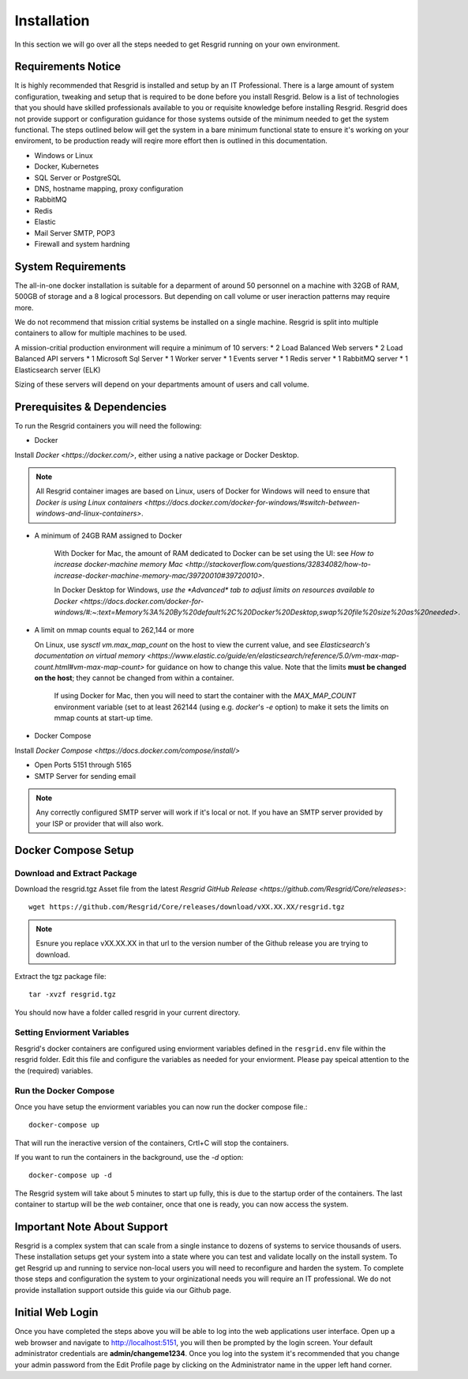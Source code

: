 #######
Installation
#######

In this section we will go over all the steps needed to get Resgrid running on your own environment. 

.. _requirements:

Requirements Notice
****************************

It is highly recommended that Resgrid is installed and setup by an IT Professional. There is a large amount of system configuration, tweaking and setup that is required to be done before you install Resgrid. Below is a list of technologies that you should have skilled professionals available to you or requisite knowledge before installing Resgrid. Resgrid does not provide support or configuration guidance for those systems outside of the minimum needed to get the system functional. The steps outlined below will get the system in a bare minimum functional state to ensure it's working on your enviroment, to be production ready will reqire more effort then is outlined in this documentation.

* Windows or Linux
* Docker, Kubernetes
* SQL Server or PostgreSQL
* DNS, hostname mapping, proxy configuration
* RabbitMQ
* Redis
* Elastic
* Mail Server SMTP, POP3
* Firewall and system hardning

.. _system_requirements:

System Requirements
****************************

The all-in-one docker installation is suitable for a deparment of around 50 personnel on a machine with 32GB of RAM, 500GB of storage and a 8 logical processors. But depending on call volume or user ineraction patterns may require more.

We do not recommend that mission critial systems be installed on a single machine. Resgrid is split into multiple containers to allow for multiple machines to be used.

A mission-critial production environment will require a minimum of 10 servers:
* 2 Load Balanced Web servers
* 2 Load Balanced API servers
* 1 Microsoft Sql Server
* 1 Worker server
* 1 Events server
* 1 Redis server
* 1 RabbitMQ server
* 1 Elasticsearch server (ELK)

Sizing of these servers will depend on your departments amount of users and call volume.

.. _installation_prerequisites:

Prerequisites & Dependencies
****************************

To run the Resgrid containers you will need the following:

* Docker
Install `Docker <https://docker.com/>`, either using a native package or Docker Desktop.

.. note:: All Resgrid container images are based on Linux, users of Docker for Windows will need to ensure that `Docker is using Linux containers <https://docs.docker.com/docker-for-windows/#switch-between-windows-and-linux-containers>`.

* A minimum of 24GB RAM assigned to Docker

	With Docker for Mac, the amount of RAM dedicated to Docker can be set using the UI: see `How to increase docker-machine memory Mac <http://stackoverflow.com/questions/32834082/how-to-increase-docker-machine-memory-mac/39720010#39720010>`.

	In Docker Desktop for Windows, `use the *Advanced* tab to adjust limits on resources available to Docker <https://docs.docker.com/docker-for-windows/#:~:text=Memory%3A%20By%20default%2C%20Docker%20Desktop,swap%20file%20size%20as%20needed>`.

* A limit on mmap counts equal to 262,144 or more
  
  On Linux, use `sysctl vm.max_map_count` on the host to view the current value, and see `Elasticsearch's documentation on virtual memory <https://www.elastic.co/guide/en/elasticsearch/reference/5.0/vm-max-map-count.html#vm-max-map-count>` for guidance on how to change this value. Note that the limits **must be changed on the host**; they cannot be changed from within a container.

	If using Docker for Mac, then you will need to start the container with the `MAX_MAP_COUNT` environment variable (set to at least 262144 (using e.g. `docker`'s `-e` option) to make it sets the limits on mmap counts at start-up time.

* Docker Compose 
Install `Docker Compose <https://docs.docker.com/compose/install/>`

* Open Ports 5151 through 5165
* SMTP Server for sending email

.. note:: Any correctly configured SMTP server will work if it's local or not. If you have an SMTP server provided by your ISP or provider that will also work.

.. _docker_compose:

Docker Compose Setup
****************************

Download and Extract Package
================

Download the resgrid.tgz Asset file from the latest `Resgrid GitHub Release <https://github.com/Resgrid/Core/releases>`::

  wget https://github.com/Resgrid/Core/releases/download/vXX.XX.XX/resgrid.tgz

.. note:: Esnure you replace vXX.XX.XX in that url to the version number of the Github release you are trying to download.

Extract the tgz package file::

  tar -xvzf resgrid.tgz

You should now have a folder called resgrid in your current directory.

Setting Enviorment Variables
================

Resgrid's docker containers are configured using enviorment variables defined in the ``resgrid.env`` file within the resgrid folder. Edit this file and configure the variables as needed for your enviorment. Please pay speical attention to the the (required) variables.

Run the Docker Compose
================
Once you have setup the enviorment variables you can now run the docker compose file.::

  docker-compose up

That will run the ineractive version of the containers, Crtl+C will stop the containers.

If you want to run the containers in the background, use the `-d` option::

  docker-compose up -d

The Resgrid system will take about 5 minutes to start up fully, this is due to the startup order of the containers. The last container to startup will be the `web` container, once that one is ready, you can now access the system.

Important Note About Support
****************************

Resgrid is a complex system that can scale from a single instance to dozens of systems to service thousands of users. These installation setups get your system into a state where you can test and validate locally on the install system. To get Resgrid up and running to service non-local users you will need to reconfigure and harden the system. To complete those steps and configuration the system to your orginizational needs you will require an IT professional. We do not provide installation support outside this guide via our Github page.

Initial Web Login
****************************

Once you have completed the steps above you will be able to log into the web applications user interface. Open up a web browser and navigate to http://localhost:5151, you will then be prompted by the login screen. Your default administrator credentials are **admin/changeme1234**. Once you log into the system it's recommended that you change your admin password from the Edit Profile page by clicking on the Administrator name in the upper left hand corner. 

